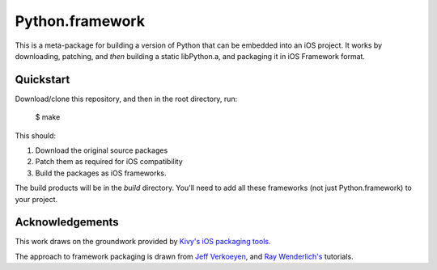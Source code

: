 Python.framework
================

This is a meta-package for building a version of Python that can be embedded
into an iOS project. It works by downloading, patching, and *then* building
a static libPython.a, and packaging it in iOS Framework format.

Quickstart
----------

Download/clone this repository, and then in the root directory, run:

    $ make

This should:

1. Download the original source packages
2. Patch them as required for iOS compatibility
3. Build the packages as iOS frameworks.

The build products will be in the `build` directory. You'll need to add
all these frameworks (not just Python.framework) to your project.

Acknowledgements
----------------

This work draws on the groundwork provided by `Kivy's iOS packaging tools.`_

The approach to framework packaging is drawn from `Jeff Verkoeyen`_, and
`Ray Wenderlich's`_ tutorials.

.. _Kivy's iOS packaging tools.: https://github.com/kivy/kivy-ios

.. _Jeff Verkoeyen: https://github.com/jverkoey/iOS-Framework
.. _Ray Wenderlich's: http://www.raywenderlich.com/41377/creating-a-static-library-in-ios-tutorial
